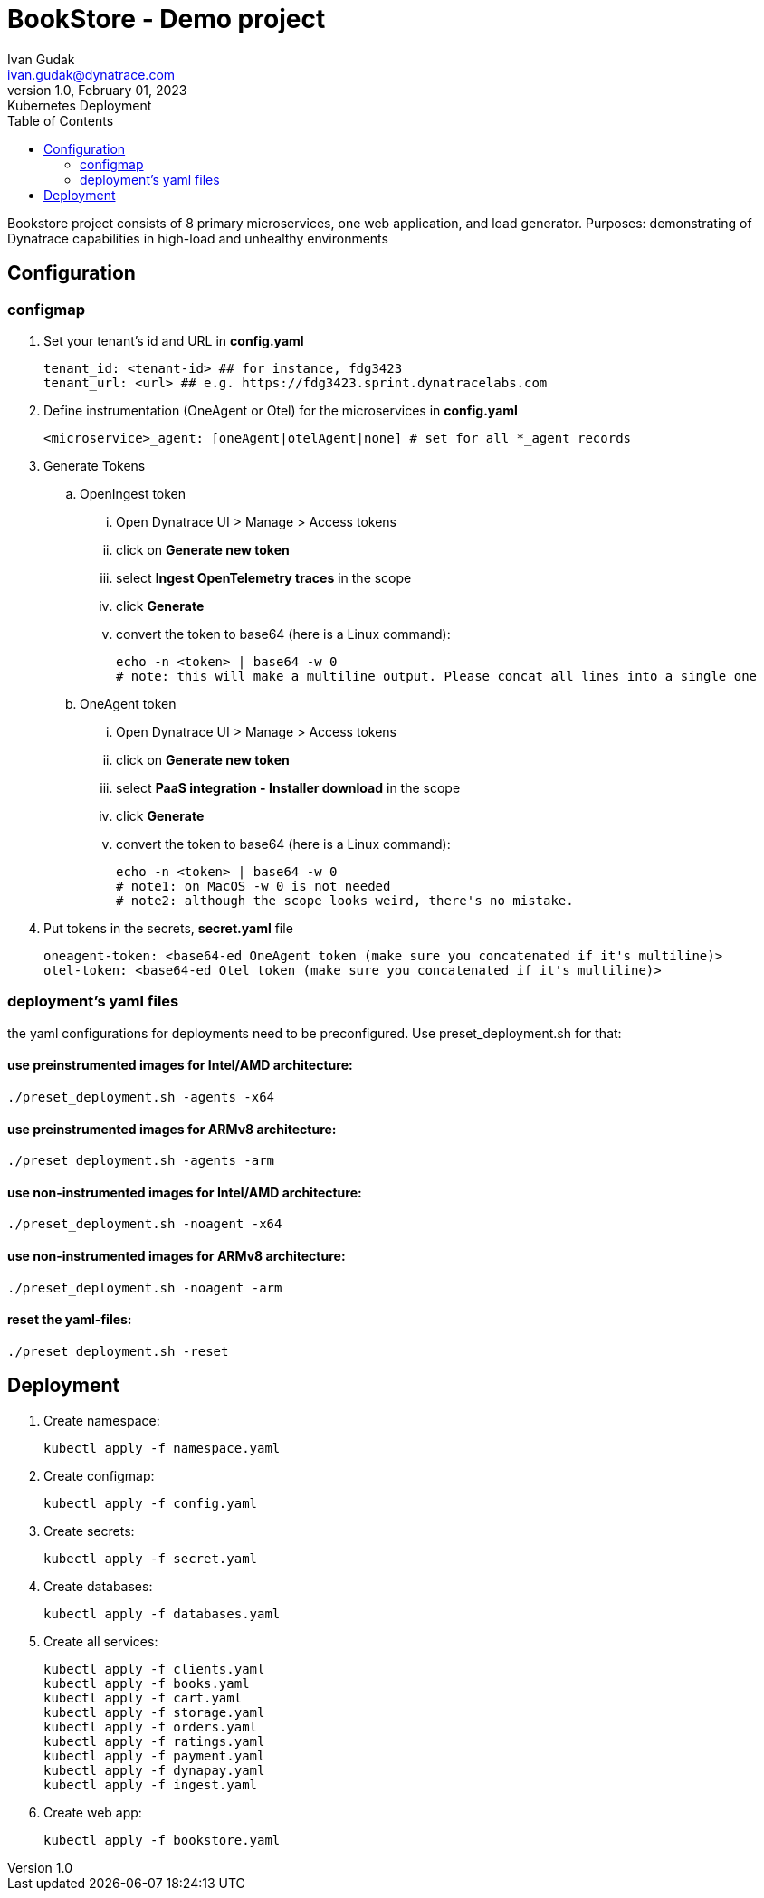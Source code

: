 = BookStore - Demo project
Ivan Gudak <ivan.gudak@dynatrace.com>
1.0, February 01, 2023: Kubernetes Deployment
:toc:
:icons: font
:url-quickref: https://docs.asciidoctor.org/asciidoc/latest/syntax-quick-reference/

Bookstore project consists of 8 primary microservices, one web application, and load generator.
Purposes: demonstrating of Dynatrace capabilities in high-load and unhealthy environments

== Configuration
=== configmap
. Set your tenant's id and URL in *config.yaml*

    tenant_id: <tenant-id> ## for instance, fdg3423
    tenant_url: <url> ## e.g. https://fdg3423.sprint.dynatracelabs.com

. Define instrumentation (OneAgent or Otel) for the microservices in *config.yaml*

    <microservice>_agent: [oneAgent|otelAgent|none] # set for all *_agent records

. Generate Tokens
.. OpenIngest token
... Open Dynatrace UI > Manage > Access tokens
... click on *Generate new token*
... select *Ingest OpenTelemetry traces* in the scope
... click *Generate*
... convert the token to base64 (here is a Linux command):

    echo -n <token> | base64 -w 0
    # note: this will make a multiline output. Please concat all lines into a single one

.. OneAgent token
... Open Dynatrace UI > Manage > Access tokens
... click on *Generate new token*
... select *PaaS integration - Installer download* in the scope
... click *Generate*
... convert the token to base64 (here is a Linux command):

    echo -n <token> | base64 -w 0
    # note1: on MacOS -w 0 is not needed
    # note2: although the scope looks weird, there's no mistake.

. Put tokens in the secrets, *secret.yaml* file

    oneagent-token: <base64-ed OneAgent token (make sure you concatenated if it's multiline)>
    otel-token: <base64-ed Otel token (make sure you concatenated if it's multiline)>

=== deployment's yaml files
the yaml configurations for deployments need to be preconfigured.
Use preset_deployment.sh for that:

==== use preinstrumented images for Intel/AMD architecture:
```
./preset_deployment.sh -agents -x64
```

==== use preinstrumented images for ARMv8 architecture:
```
./preset_deployment.sh -agents -arm
```

==== use non-instrumented images for Intel/AMD architecture:
```
./preset_deployment.sh -noagent -x64
```

==== use non-instrumented images for ARMv8 architecture:
```
./preset_deployment.sh -noagent -arm
```

==== reset the yaml-files:
```
./preset_deployment.sh -reset
```

== Deployment
0. Create namespace:

    kubectl apply -f namespace.yaml

1. Create configmap:

    kubectl apply -f config.yaml


2. Create secrets:

    kubectl apply -f secret.yaml


3. Create databases:

    kubectl apply -f databases.yaml


4. Create all services:

    kubectl apply -f clients.yaml
    kubectl apply -f books.yaml
    kubectl apply -f cart.yaml
    kubectl apply -f storage.yaml
    kubectl apply -f orders.yaml
    kubectl apply -f ratings.yaml
    kubectl apply -f payment.yaml
    kubectl apply -f dynapay.yaml
    kubectl apply -f ingest.yaml


5. Create web app:

    kubectl apply -f bookstore.yaml




